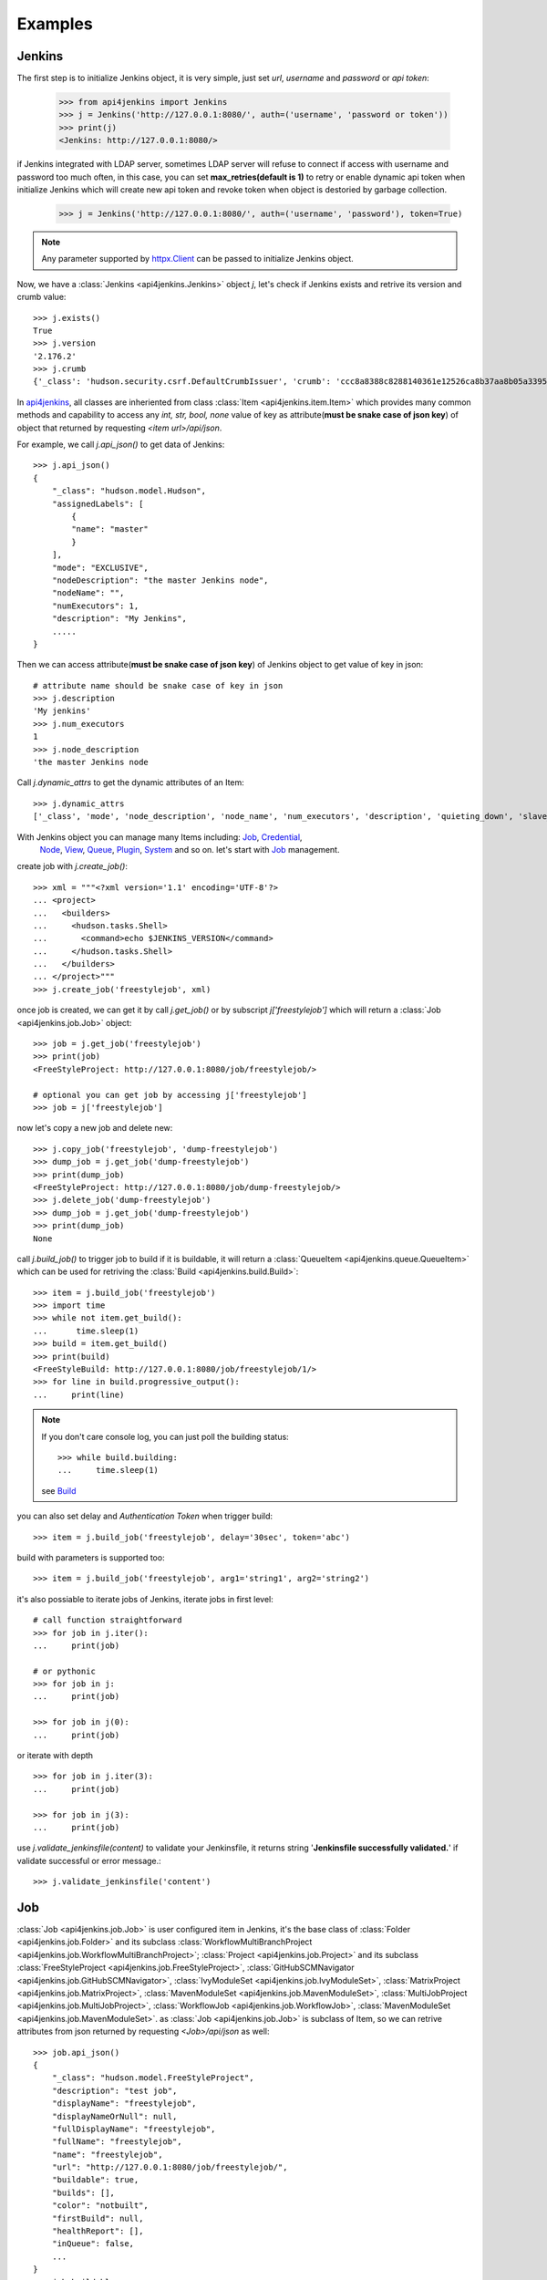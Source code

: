.. _example:

Examples
========

Jenkins
----------------------------------------
The first step is to initialize Jenkins object, it is very simple, just set
`url`, `username` and `password` or `api token`:

    >>> from api4jenkins import Jenkins
    >>> j = Jenkins('http://127.0.0.1:8080/', auth=('username', 'password or token'))
    >>> print(j)
    <Jenkins: http://127.0.0.1:8080/>

if Jenkins integrated with LDAP server, sometimes LDAP server will refuse to
connect if access with username and password too much often, in  this case,
you can set **max_retries(default is 1)** to retry or enable dynamic api token
when initialize Jenkins which will create new api token and revoke token when
object is destoried by garbage collection.

    >>> j = Jenkins('http://127.0.0.1:8080/', auth=('username', 'password'), token=True)

.. note::

    Any parameter supported by `httpx.Client <https://www.python-httpx.org/api/#client>`_
    can be passed to initialize Jenkins object.

Now, we have a :class:`Jenkins <api4jenkins.Jenkins>` object `j`, let's check
if Jenkins exists and retrive its version and crumb value::

    >>> j.exists()
    True
    >>> j.version
    '2.176.2'
    >>> j.crumb
    {'_class': 'hudson.security.csrf.DefaultCrumbIssuer', 'crumb': 'ccc8a8388c8288140361e12526ca8b37aa8b05a33956905976bd57959832a225', 'crumbRequestField': 'Jenkins-Crumb'}

In `api4jenkins <https://github.com/joelee2012/api4jenkins>`_, all classes are
inheriented from class :class:`Item <api4jenkins.item.Item>` which provides
many common methods and capability to access any `int, str, bool, none` value
of key as attribute(**must be snake case of json key**) of object that returned
by requesting `<item url>/api/json`.

For example, we call `j.api_json()` to get data of Jenkins::

    >>> j.api_json()
    {
        "_class": "hudson.model.Hudson",
        "assignedLabels": [
            {
            "name": "master"
            }
        ],
        "mode": "EXCLUSIVE",
        "nodeDescription": "the master Jenkins node",
        "nodeName": "",
        "numExecutors": 1,
        "description": "My Jenkins",
        .....
    }

Then we can access attribute(**must be snake case of json key**) of Jenkins
object to get value of key in json::

    # attribute name should be snake case of key in json
    >>> j.description
    'My jenkins'
    >>> j.num_executors
    1
    >>> j.node_description
    'the master Jenkins node

Call `j.dynamic_attrs` to get the dynamic attributes of an Item::

    >>> j.dynamic_attrs
    ['_class', 'mode', 'node_description', 'node_name', 'num_executors', 'description', 'quieting_down', 'slave_agent_port', 'use_crumbs', 'use_security']

With Jenkins object you can manage many Items including: `Job`_, `Credential`_,
 `Node`_, `View`_, `Queue`_, `Plugin`_, `System`_ and so on. let's start with `Job`_ management.

create job with `j.create_job()`::

    >>> xml = """<?xml version='1.1' encoding='UTF-8'?>
    ... <project>
    ...   <builders>
    ...     <hudson.tasks.Shell>
    ...       <command>echo $JENKINS_VERSION</command>
    ...     </hudson.tasks.Shell>
    ...   </builders>
    ... </project>"""
    >>> j.create_job('freestylejob', xml)

once job is created, we can get it by call `j.get_job()` or by subscript
`j['freestylejob']` which will return a :class:`Job <api4jenkins.job.Job>` object::

    >>> job = j.get_job('freestylejob')
    >>> print(job)
    <FreeStyleProject: http://127.0.0.1:8080/job/freestylejob/>

    # optional you can get job by accessing j['freestylejob']
    >>> job = j['freestylejob']

now let's copy a new job and delete new::

    >>> j.copy_job('freestylejob', 'dump-freestylejob')
    >>> dump_job = j.get_job('dump-freestylejob')
    >>> print(dump_job)
    <FreeStyleProject: http://127.0.0.1:8080/job/dump-freestylejob/>
    >>> j.delete_job('dump-freestylejob')
    >>> dump_job = j.get_job('dump-freestylejob')
    >>> print(dump_job)
    None

call `j.build_job()` to trigger job to build if it is buildable, it will
return a :class:`QueueItem <api4jenkins.queue.QueueItem>` which can be used
for retriving the :class:`Build <api4jenkins.build.Build>`::

    >>> item = j.build_job('freestylejob')
    >>> import time
    >>> while not item.get_build():
    ...      time.sleep(1)
    >>> build = item.get_build()
    >>> print(build)
    <FreeStyleBuild: http://127.0.0.1:8080/job/freestylejob/1/>
    >>> for line in build.progressive_output():
    ...     print(line)

.. note::

    If you don't care console log, you can just poll the building status::

        >>> while build.building:
        ...     time.sleep(1)

    see `Build`_

you can also set delay and `Authentication Token` when trigger build::

    >>> item = j.build_job('freestylejob', delay='30sec', token='abc')

build with parameters is supported too::

    >>> item = j.build_job('freestylejob', arg1='string1', arg2='string2')

it's also possiable to iterate jobs of Jenkins,  iterate jobs in first level::

    # call function straightforward
    >>> for job in j.iter():
    ...     print(job)

    # or pythonic
    >>> for job in j:
    ...     print(job)

    >>> for job in j(0):
    ...     print(job)

or iterate with depth ::

    >>> for job in j.iter(3):
    ...     print(job)

    >>> for job in j(3):
    ...     print(job)


use `j.validate_jenkinsfile(content)` to validate your Jenkinsfile,
it returns string '**Jenkinsfile successfully validated.**' if validate
successful or error message.::

    >>> j.validate_jenkinsfile('content')


Job
----------------------------------
:class:`Job <api4jenkins.job.Job>` is user configured item in Jenkins, it's
the base class of :class:`Folder <api4jenkins.job.Folder>` and its subclass
:class:`WorkflowMultiBranchProject <api4jenkins.job.WorkflowMultiBranchProject>`;
:class:`Project <api4jenkins.job.Project>` and its subclass
:class:`FreeStyleProject <api4jenkins.job.FreeStyleProject>`,
:class:`GitHubSCMNavigator <api4jenkins.job.GitHubSCMNavigator>`,
:class:`IvyModuleSet <api4jenkins.job.IvyModuleSet>`,
:class:`MatrixProject <api4jenkins.job.MatrixProject>`,
:class:`MavenModuleSet <api4jenkins.job.MavenModuleSet>`,
:class:`MultiJobProject <api4jenkins.job.MultiJobProject>`,
:class:`WorkflowJob <api4jenkins.job.WorkflowJob>`,
:class:`MavenModuleSet <api4jenkins.job.MavenModuleSet>`. as
:class:`Job <api4jenkins.job.Job>` is subclass of Item, so we can retrive
attributes from json returned by requesting `<Job>/api/json` as well::

    >>> job.api_json()
    {
        "_class": "hudson.model.FreeStyleProject",
        "description": "test job",
        "displayName": "freestylejob",
        "displayNameOrNull": null,
        "fullDisplayName": "freestylejob",
        "fullName": "freestylejob",
        "name": "freestylejob",
        "url": "http://127.0.0.1:8080/job/freestylejob/",
        "buildable": true,
        "builds": [],
        "color": "notbuilt",
        "firstBuild": null,
        "healthReport": [],
        "inQueue": false,
        ...
    }
    >>> job.buildable
    True
    >>> job.display_name
    'freestylejob'

to list all attributes are avaliable in json data

    >>> job.dynamic_attrs
    ['_class', 'description', 'display_name', 'full_display_name', 'full_name',
    'name', 'url', 'buildable', 'color', 'in_queue', 'keep_dependencies',
    'next_build_number', 'concurrent_build', 'disabled']

get the parent of `Job`

    >>> print(job.parent)

get/update configuration:

    >>> print(job.configure())
    <?xml version='1.1' encoding='UTF-8'?>
    <project>
    ...
    <builders>
        <hudson.tasks.Shell>
        <command>echo $JENKINS_VERSION</command>
        </hudson.tasks.Shell>
    </builders>
    ...
    </project>
    >>> xml = """<?xml version='1.1' encoding='UTF-8'?>
    ... <project>
    ...   <builders>
    ...     <hudson.tasks.Shell>
    ...       <command>echo this is testing!</command>
    ...     </hudson.tasks.Shell>
    ...   </builders>
    ... </project>"""
    >>> job.configure(xml)

.. note::

    method `configure()` is avaliable for Job, View, Credential, Node to
    get/set the xml configuration.

get/set description of job:

    >>> job.description
    'test job'
    >>> job.set_description('new description')

rename/move/duplicate/delete of itself::

    >>> job.rename('new_name')
    >>> job.move('path/to/new/locathon/')
    >>> job.duplicate('path/to/new/locathon/new_name')
    >>> job.delete()

check if job exists:

    >>> job.exists()
    False


Project
----------------------------------
:class:`Project <api4jenkins.job.Project>` is a kind of **buildable** Item in
Jenkins, it's also subclass of Job. besides the methods come from Job, it has
following additional methods.

call `Project.build()` will start a :class:`Build <api4jenkins.build.Build>`,
it will return a :class:`QueueItem <api4jenkins.queue.QueueItem>` which can be
used for retriving build item.

    >>> item = job.build()
    >>> import time
    >>> while not item.get_build():
    ...      time.sleep(1)
    >>> build = item.get_build()
    >>> print(build)
    <FreeStyleBuild: http://127.0.0.1:8080/job/freestylejob/1/>
    >>> for line in build.progressive_output():
    ...     print(line)

build with delay or token

    >>> item = job.build(delay='30sec', token='abc')

build with parameters

    >>> item = job.build(arg1='string1', arg2='string2')

get job parameters

    >>> parameters = job.get_parameters()

disable/enable project to

    >>> job.disable()
    >>> job.buildable
    False
    >>> job.enable()
    >>> job.buildable
    True

check if any build of project is running

    >>> job.building
    True

get build with given number or display name

    >>> build = job.get(1)
    >>> build = job.get("some new build name")

or subscript with build number

    >>> build = job[1]
    >>> build = job["some new build name"]

other shortcut methods to get special build:

    >>> job.get_first_build()
    >>> job.get_last_build()
    >>> job.get_last_completed_build()
    >>> job.get_last_failed_build()
    >>> job.get_last_stable_build()
    >>> job.get_last_successful_build()
    >>> job.get_last_unstable_build()
    >>> job.get_last_unsuccessful_build()

set next build number (requires `next-build-number` plugin)

    >>> job.set_next_build_number(1)

iterate builds(latest 100 builds) of this project, following are same

    >>> for build in job:
    ...     print(build)
    ...
    >>> for build in job.iter():
    ...     print(build)
    ...

see `Build`_


Folder
----------------------------------
:class:`Folder <api4jenkins.job.Folder>` is organizational container in
Jenkins, besides methods inheriented from :class:`Job <api4jenkins.job.Job>`,
following methods are avaliable:

create empty folder::

    >>> xml = '''<?xml version='1.0' encoding='UTF-8'?>
    ... <com.cloudbees.hudson.plugins.folder.Folder>
    ...  <actions/>
    ...  <description></description>
    ...  <properties/>
    ...  <folderViews/>
    ...  <healthMetrics/>
    ... </com.cloudbees.hudson.plugins.folder.Folder>'''
    >>> j.create_job('folder name', xml)

create new job under the folder:

    >>> xml = """<?xml version='1.1' encoding='UTF-8'?>
    ... <project>
    ...   <builders>
    ...     <hudson.tasks.Shell>
    ...       <command>echo this is testing!</command>
    ...     </hudson.tasks.Shell>
    ...   </builders>
    ... </project>"""
    >>> folder.create('freestylejob', xml)

get one job in the folder::

    >>> job = folder.get('freestylejob')

or with subscript::

    >>> job = folder['freestylejob']

copy job in same folder::

    >>> folder.copy('freestylejob', 'freestylejob2')

reload folder::

    >>> folder.reload()

iterate jobs in folder, set depth for function `Folder.iter()` or obejct
`folder` to iterate folder recursively::

    # iter jobs in first level
    >>> for job in folder:
    ...     print(job)
    >>> for job in folder(0):
    ...     print(job)
    >>> for job in folder.iter():
    ...     print(job)

    # iter jobs with depth recursively
    >>> for job in folder(3):
    ...     print(job)

    >>> for job in folder.iter(3):
    ...     print(job)

you can also manage folder based `View`_, `Credential`_

WorkflowMultiBranchProject
--------------------------
WorkflowMultiBranchProject is a kind of `Folder`. it has few dedicated methods,
assume you have one WorkflowMultiBranchProject object `branch_project`

    >>> branch_project.scan()
    >>> for line in branch_project.get_scan_log():
    ...     print(line)

Build
-----------------------------------
Build is result of a single execution of a Project, you can get it from
:class:`QueueItem <api4jenkins.queue.QueueItem>` or :class:`Project <api4jenkins.job.Project>`

check status and result of build::

    >>> build.building
    True
    # block until build fininsh
    >>> import time
    >>> while build.building:
    ...     time.sleep(2)
    ...
    >>> build.result
    'SUCCESS'


get console output

    >>> for line in build.console_text():
    ...     print(line)
    ...

get progressive output

    >>> for line in build.progressive_output():
    ...     print(line)
    ...

stop/term/kill build, more detail can be found: https://www.jenkins.io/doc/book/using/aborting-a-build/

    >>> build.stop()
    >>> build.term()
    >>> build.kill()

get job of build:

    >>> job = build.project

or get previous/next build:

    >>> pre_build = build.get_previous_build()
    >>> next_build = build.get_next_build()

get/set description of job:

    >>> build.description
    'build 1'
    >>> build.set_description('new description')

delete build

    >>> build.delete()
    >>> build.exists()
    False

Jenkins has plugin `Junit <https://plugins.jenkins.io/junit/>`_ for publishing XML test reports
generated during the builds and provides some graphical visualization of the historical test results.
you can retrieve test reports::

    >>> tr = build.get_test_report()

see `TestReport`_, `TestSuite`_ , `TestCase`_  for more detail

get parameters or causes of build ::

    >>> paramters = build.get_parameters()
    >>> causes = build.get_causes()


WorkflowRun
------------
WorkflowRun is kind of `Build`, more detail to see: https://www.jenkins.io/doc/book/pipeline/

it provides an step `input <https://www.jenkins.io/doc/book/pipeline/syntax/#input>`_ to pause current
build until you input something. api4jenkins let you can process it
programmatically. assume you have build object which requires two parameters,
you can submit as this::

    >>> while not build.get_pending_input():
    ...     time.sleep(1)
    >>> build.get_pending_input().submit(arg1='xyz', arg2=time.asctime())

or if without parameters::

    >>> build.get_pending_input().submit()

and abort input::

    >>> build.get_pending_input().abort()

`WorkflowRun` supports `archive artfacts <https://www.jenkins.io/doc/pipeline/steps/core/#archiveartifacts-archive-the-artifacts>`_,
you can also process with api4jenkins

save file you interest::

    >>> for artifacts in build.get_artifacts():
    ...     if artifacts.name == 'you need':
    ...         artfacts.save('filename')

save artifacts as zip::

    >>> build.save_artifacts('filename.zip')


Credential
-------------
Credential is for saving secret data, `api4jenkins` support to manage :class:`Jenkins <api4jenkins.Jenkins.credentials>`
and :class:`Folder <api4jenkins.job.Folder.credentials>` based domains and credentials.

create/get domain::

    >>> xml = '''<com.cloudbees.plugins.credentials.domains.Domain>
    ... <name>testing</name>
    ... <description>Credentials for use against the *.test.example.com hosts</description>
    ... <specifications>
    ...   <com.cloudbees.plugins.credentials.domains.HostnameSpecification>
    ...     <includes>*.test.example.com</includes>
    ...     <excludes></excludes>
    ...   </com.cloudbees.plugins.credentials.domains.HostnameSpecification>
    ... </specifications>
    ... </com.cloudbees.plugins.credentials.domains.Domain>'''
    >>> folder.credentials.create(xml)
    >>> domain = folder.credentials.get('testing')

.. note::

    :class:`global_domain <api4jenkins.credential.Credentials.global_domain>` is shortcut of domain (_)

create/get credential in domain::

    >>> xml = '''<com.cloudbees.plugins.credentials.impl.UsernamePasswordCredentialsImpl>
    ...   <id>user-id</id>
    ...   <username>user-name</username>
    ...   <password>user-password</password>
    ...   <description>user id for testing</description>
    ... </com.cloudbees.plugins.credentials.impl.UsernamePasswordCredentialsImpl>'''
    >>> domain.create(xml)
    >>> credential = domain.get('user-id')

get/update configuration of credential::

    >>> print(credential.configure())
    >>> credential.configure(new_xml)

delete credential::

    >>> credential.delete()
    >>> credential.exists()
    False

iterate domain in `Folder` or `Jenkins`::

    >>> for domain in folder:
    ...     print(domain)

iterate credentials in `Domain`::

    >>> for c in domain:
    ...     print(c)

.. seealso::
    
    more detail can be found: `using credentials <https://www.jenkins.io/doc/book/using/using-credentials/>`_
    and `credentials plugin user.doc <https://github.com/jenkinsci/credentials-plugin/blob/master/docs/user.adoc>`_

View
-------
Views in Jenkins allow us to organize jobs and content into tabbed categories,
which are displayed on the main dashboard. `api4jenkins` support to manage
system and folder based views

create/get folder based view

    >>> xml = '''<?xml version="1.0" encoding="UTF-8"?>
    ... <hudson.model.ListView>
    ...   <name>EMPTY</name>
    ...   <filterExecutors>false</filterExecutors>
    ...   <filterQueue>false</filterQueue>
    ...   <properties class="hudson.model.View$PropertyList"/>
    ...   <jobNames>
    ...     <comparator class="hudson.util.CaseInsensitiveComparator"/>
    ...   </jobNames>
    ...   <jobFilters/>
    ...   <columns>
    ...     <hudson.views.StatusColumn/>
    ...     <hudson.views.WeatherColumn/>
    ...     <hudson.views.JobColumn/>
    ...     <hudson.views.LastSuccessColumn/>
    ...     <hudson.views.LastFailureColumn/>
    ...     <hudson.views.LastDurationColumn/>
    ...     <hudson.views.BuildButtonColumn/>
    ...   </columns>
    ... </hudson.model.ListView>'''
    >>> folder.views.create('test_view', xml)
    >>> view = folder.views.get('test_view')

create system based view::

    >>> j.views.create('test_view', xml)
    >>> view = j.views.get('test_view')

get/update configuration of view

    >>> print(view.configure())
    >>> view.configure(new_xml)

delete view:

    >>> view.delete()
    >>> view.exists()
    False

iterate views of folder

    >>> for view in folder.views:
    ...     print(view)

iterate views of view (for NestedView only)

    >>> for view in view.views:
    ...     print(view)

get job from view

    >>> job = view.get('job name')

include/exclude job to/from view

    >>> view.include('job name')
    >>> view.exclude('job name')

iterate jobs of view

    >>> for job in view:
    ...     print(job)


Queue
---------
Queue is schedule of executing builds

get queue item by id

    >>> item = j.queue.get('123')

cancel item in queue

    >>> j.queue.cancel('123')

iterate all items in queue

    >>> for item in j.queue:
    ...     print(item)

get job from queue item

    >>> job = item.get_job()

get build from queue item

    >>> build = item.get_build()

get parameters or causes of queue item ::

    >>> paramters = item.get_parameters()
    >>> causes = item.get_causes()

get build from queue item until build is avaliable:

    >>> while not item.get_build():
    ...     time.sleep(1)

cancel item

    >>> item.cancel()
    >>> item.exists()
    False


Plugin
------------
Plugin manager is for managing plugins on Jenkins

get plugin by name

    >>> plugin = j.plugins.get('cloudbees-folder')

install plugin and block until finished, default is unblock

    >>> j.plugins.install('cloudbees-folder', 'credentials', block=True)

uninstall plugins

    >>> j.plugins.uninstall('cloudbees-folder', 'credentials')

set plugin update site

    >>> j.plugins.set_site('url of site')

set proxy for update site

    >>> j.plugins.set_proxy('172.xxx.xx.xxx', '8080')

check update on site

    >>> j.plugins.check_updates_server()

iterate plugins

    >>> for plugin in j.plugins:
    ...     print(plugin)

check if plugin installation is done or restart required

    >>> j.plugins.installation_done
    >>> j.plugins.restart_required

uninstall plugin

    >>> plugin.uninstall()
    >>> plugin.exists()
    False

fully example to install plugins, save following code as install_plugins.py::

    #!python
    URL = 'http://localhost:8080'
    USER = 'admin'
    PASSWORD = '1234'

    def install_plugins(*names):
        import re
        import time
        import os
        from api4jenkins import Jenkins
        jenkins = Jenkins(URL, auth=(USER, PASSWORD))
        if os.getenv('HTTPS_PROXY'):
            matcher = re.match(r'(?P<ip>.*):(?P<port>\d+)$', os.getenv('HTTPS_PROXY'))
            jenkins.plugins.set_proxy(matcher['ip'], port=matcher['port'])
        jenkins.plugins.check_updates_server()
        jenkins.plugins.install(*names, block=True)
        if jenkins.plugins.restart_required:
            jenkins.system.safe_restart()
            while not jenkins.exists():
                time.sleep(2)
        for name in names:
            if not jenkins.plugins.get(name):
                raise RuntimeError(f'{name} was not installed successful')

    if __name__ == '__main__':
        import logging
        import sys
        logging.basicConfig(level=logging.DEBUG)
        install_plugins(*sys.argv[1:])


call install_plugins.py to install plugin::

    python3 install_plugins.py plugin1 plugin2


System
-----------
Perform admin operation,

restart/safe restart/quiet_down/cancel_quiet_down, see
`how to start/stop/restart Jenkins <https://support.cloudbees.com/hc/en-us/articles/216118748-How-to-Start-Stop-or-Restart-your-Instance->`_

    >>> j.system.restart()
    >>> j.system.safe_restart()
    >>> j.system.quiet_down()
    >>> j.system.cancel_quiet_down()
    >>> j.system.exit()
    >>> j.system.safe_exit()

run groovy script

    >>> j.system.run_script('println "this is test"')

it also supports to manage `jcasc <https://www.jenkins.io/projects/jcasc/>`_

to reload jcasc::

    >>> j.system.reload_jcasc()

to download the jcasc, default file name is jenkins.yaml

    >>> j.system.export_jcasc()

to apply new jcasc

    >>> j.system.apply_jcasc('http://host/new_jcasc.yaml')


Node
-------
A machine which is part of the Jenkins environment and capable of executing Pipelines or Projects.

get node

    >>> master = j.nodes.get('master')

create node

    >>> j.nodes.create(**kwargs)

the kwargs must any of :

    >>>
    {
        'nodeDescription': '',
        'numExecutors': 1,
        'remoteFS': '/home/jenkins',
        'labelString': '',
        'mode': 'NORMAL',
        'retentionStrategy': {
            'stapler-class': 'hudson.slaves.RetentionStrategy$Always'
        },
        'nodeProperties': {'stapler-class-bag': 'true'},
        'launcher': {'stapler-class': 'hudson.slaves.JNLPLauncher'}
    }

iterate builds which is executing on nodes

    >>> for build in j.nodes.iter_builds():
    ...     print(build)

iter all building items over jenkins

    >>> for build in j.nodes.iter_builds():
    ...     if build.building:
    ...         print(build)

iterate all nodes:

    >>> for node in j.nodes:
    ...     print(node)

enable/disable node

    >>> node.enable()
    >>> node.disable('set description')

iterate builds which is executing on node

    >>> for build in node.iter_builds():
    ...     print(build)

iter building item over one node

    >>> for build in j.nodes.get('node name'):
    ...     if build.building:
    ...         print(build)

get/update configuration of node

    >>> print(node.configure())
    >>> node.configure(new_xml)

delete node

    >>> node.delete()
    >>> node.exists()
    False

run groovy script on node

    >>> node.run_script('println "this is test"')


User
------
you can manage api token for current user, and set description or delete user

generate/revoke api token for current user, `Jenkins.me` is alias of `Jenkins.user`::

    # j.me.generate_token()
    >>> j.user.generate_token()
    ApiToken(name='Token created on 2020-12-18T09:27:44.209Z', uuid='3d6a2b51-26cd-4788-9395-c218de5e732a', value='11813a7e1abbf8fc78a5bcc82136dc6e28')
    >>> j.user.revoke_token('3d6a2b51-26cd-4788-9395-c218de5e732a')


iterate all known `users`, including login identities which the current
security realm can enumerate, as well as people mentioned in commit messages
in recorded changelogs.


    >>> for user in j.users:
    ...     print(user)

get user by id or full name ::

    >>> user1 = j.users.get(id='admin')
    >>> user2 = j.user.get(full_name='admin')

set description for user::

    >>> user1.set_description("i'm admin")

delete user:

    >>> user1.delete()


Item
----
An entity in the web UI corresponding to either a: Folder, Pipeline, or
Project. Item is base class in api4jenkins. it provides many common methods.

get json/xml data by calling `item.api_json()` or `item.api_xml()`,
both of them are support depth and tree, see https://ci.jenkins.io/api/

    >>> item.api_json()
    >>> item.api_xml()

check if item exists

    >>> item.exists()

list and access dynamic attributes(**must be snake case of json key**) come from json data

    >>> item.dynamic_attrs
    >>> item.url

get Jenkins object from item

    >>> j = item.jenkins

customize requests:

    >>> item.handle_req('POST', entry, params=params)


TestReport
----------
Class for test report which was published by `JUnit <https://plugins.jenkins.io/junit/>`_,
you can retrieve from build::

    >>> tr = build.get_test_report()

list dynamic attributes::

    >>> print(tr.dynamic_attrs)

get test suite by name::

    >>> suite = tr.get('name of suite')

iterate each suite of `TestReport`::

    >>> for suite in tr: # same as `for suite in tr.suites`
    ...     print(suite)

show the attributes of `tr`::

    >>> print(tr.dynamic_attrs)

TestSuite
---------
Class for test suite, you can get test case for it::

    >>> case = suite.get('case name')

iterate each test case::

    >>> for case in suite: # same as `for case in suite.cases`
    ...     print(case)


show the attributes of `suite`::

    >>> dir(suite)


TestCase
--------
Class for test case

show the attributes of `case`::

    >>> dir(case)

iterate all case in test report and filter by status ::

    >>> for suite in tr:
    ...     for case in suite:
    ...         if case.status == 'PASSED':
    ...             print(case)

Coverage report
---------------

Access coverage report generated by `JaCoCo <https://plugins.jenkins.io/jacoco/>`_, avaliable types are 'branchCoverage', 'classCoverage', 'complexityScore', 'instructionCoverage', 'lineCoverage', 'methodCoverage'::

    # get coverage report object
    cr = build.get_coverage_report()
    cr.get('branchCoverage').covered # same as cr.branch_coverage.covered
    # iterate all kinds of coverage
    for c in cov:
        print(c.covered)
    # access coverage trends, eg. with previous 2 builds
    for c in cr.trends(2):
        print(c.covered)

    # get coverage raw json data
    raw = cr.api_json()

Access coverage result generated by `Code Coverage API <https://plugins.jenkins.io/code-coverage-api/>`_::

    cr = build.get_coverage_result()
    for c in cr:
        print(c.ratio)
    # get coverage result raw data
    raw = cr.api_json()

    print('coverage trends')
    cts = build.get_coverage_trends()
    for ct in cts:
        print(ct.name)
        for c in ct:
            print(c.name)
            print(c.ratio)
    # get coverage trends raw data
    raw = cts.api_json()

Patch
----------------
Some times, the library does not define class to describe an item, you can
define and patch yours, for example to patch new class NewTypeProject to api4jenkins.job::

    from api4jenkins import _patch_to
    class NewTypeProject(Project):
        pass
    _patch_to('api4jenkins.job', NewTypeProject)